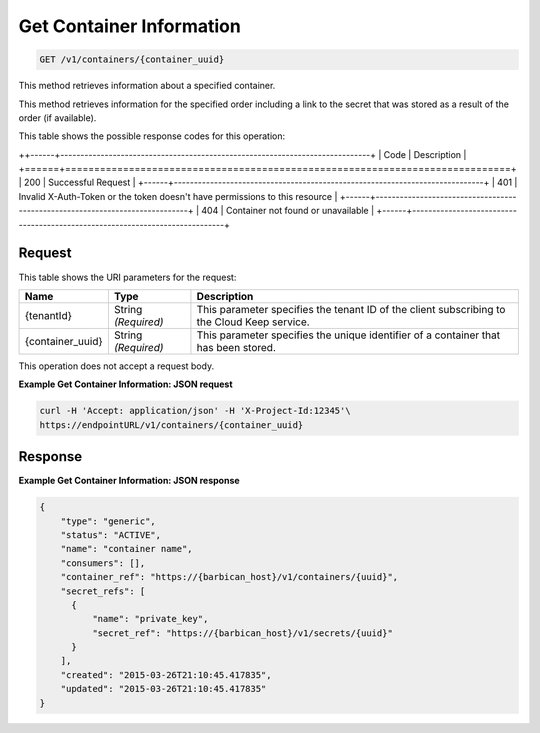 
.. _get-container-information:

Get Container Information
^^^^^^^^^^^^^^^^^^^^^^^^^^^^^^^^^^^^^^^^^^^^^^^^^^^^^^^^^^^^^^^^^^^^^^^^^^^^^^^^

.. code::

    GET /v1/containers/{container_uuid}

This method retrieves information about a specified container.

This method retrieves information for the specified order including a link to the secret that was stored as a result of the order (if available).


This table shows the possible response codes for this operation:


++------+-----------------------------------------------------------------------------+
| Code | Description                                                                 |
+======+=============================================================================+
| 200  | Successful Request                                                          |
+------+-----------------------------------------------------------------------------+
| 401  | Invalid X-Auth-Token or the token doesn't have permissions to this resource |
+------+-----------------------------------------------------------------------------+
| 404  | Container not found or unavailable                                          |
+------+-----------------------------------------------------------------------------+


Request
""""""""""""""""


This table shows the URI parameters for the request:

+--------------------------+-------------------------+-------------------------+
|Name                      |Type                     |Description              |
+==========================+=========================+=========================+
|{tenantId}                |String *(Required)*      |This parameter specifies |
|                          |                         |the tenant ID of the     |
|                          |                         |client subscribing to    |
|                          |                         |the Cloud Keep service.  |
+--------------------------+-------------------------+-------------------------+
|{container_uuid}          |String *(Required)*      |This parameter specifies |
|                          |                         |the unique identifier of |
|                          |                         |a container that has     |
|                          |                         |been stored.             |
+--------------------------+-------------------------+-------------------------+



This operation does not accept a request body.



**Example Get Container Information: JSON request**


.. code::

      curl -H 'Accept: application/json' -H 'X-Project-Id:12345'\
      https://endpointURL/v1/containers/{container_uuid}



Response
""""""""""""""""


**Example Get Container Information: JSON response**


.. code::

    {
        "type": "generic",
        "status": "ACTIVE",
        "name": "container name",
        "consumers": [],
        "container_ref": "https://{barbican_host}/v1/containers/{uuid}",
        "secret_refs": [
          {
              "name": "private_key",
              "secret_ref": "https://{barbican_host}/v1/secrets/{uuid}"
          }
        ],
        "created": "2015-03-26T21:10:45.417835",
        "updated": "2015-03-26T21:10:45.417835"
    }
